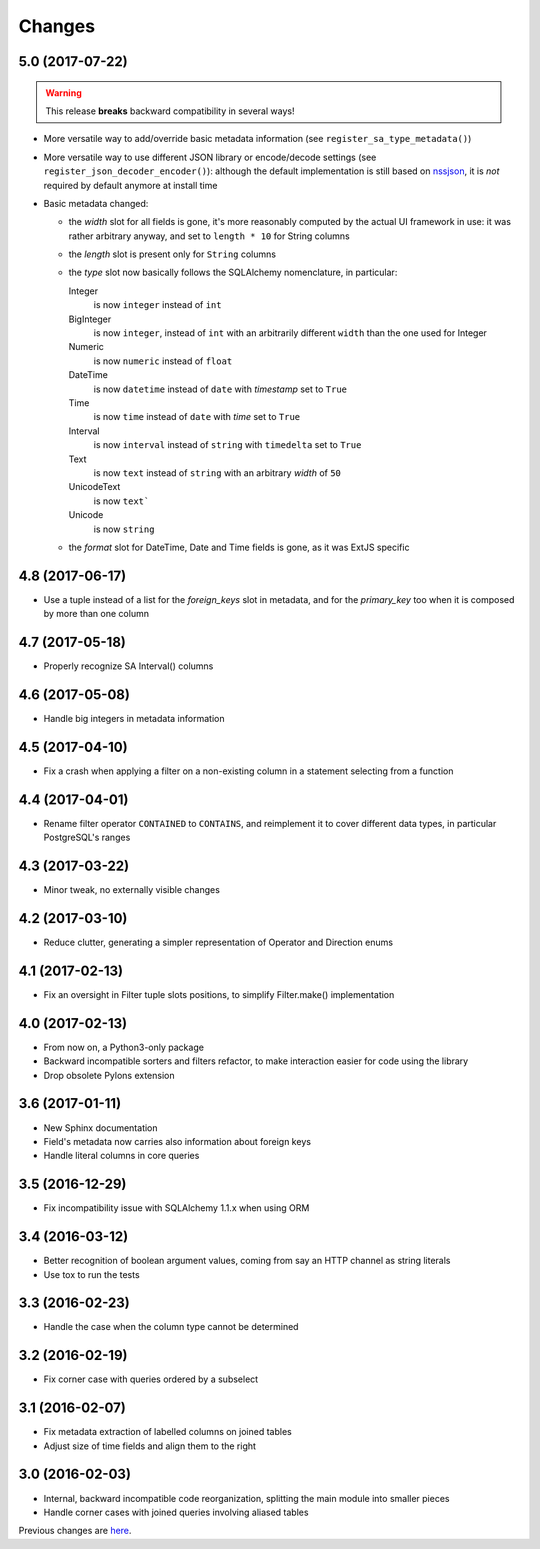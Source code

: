 Changes
-------

5.0 (2017-07-22)
~~~~~~~~~~~~~~~~

.. warning:: This release **breaks** backward compatibility in several ways!

* More versatile way to add/override basic metadata information (see
  ``register_sa_type_metadata()``)

* More versatile way to use different JSON library or encode/decode settings (see
  ``register_json_decoder_encoder()``): although the default implementation is still based on
  nssjson__, it is *not* required by default anymore at install time

* Basic metadata changed:

  - the `width` slot for all fields is gone, it's more reasonably computed by the actual UI
    framework in use: it was rather arbitrary anyway, and set to ``length * 10`` for String
    columns

  - the `length` slot is present only for ``String`` columns

  - the `type` slot now basically follows the SQLAlchemy nomenclature, in particular:

    Integer
      is now ``integer`` instead of ``int``

    BigInteger
      is now ``integer``, instead of ``int`` with an arbitrarily different ``width`` than the
      one used for Integer

    Numeric
      is now ``numeric`` instead of ``float``

    DateTime
      is now ``datetime`` instead of ``date`` with `timestamp` set to ``True``

    Time
      is now ``time`` instead of ``date`` with `time` set to ``True``

    Interval
      is now ``interval`` instead of ``string`` with ``timedelta`` set to ``True``

    Text
      is now ``text`` instead of ``string`` with an arbitrary `width` of ``50``

    UnicodeText
      is now ``text```

    Unicode
      is now ``string``

  - the `format` slot for DateTime, Date and Time fields is gone, as it was ExtJS specific

__ https://pypi.python.org/pypi/nssjson


4.8 (2017-06-17)
~~~~~~~~~~~~~~~~

* Use a tuple instead of a list for the `foreign_keys` slot in metadata, and for the
  `primary_key` too when it is composed by more than one column


4.7 (2017-05-18)
~~~~~~~~~~~~~~~~

* Properly recognize SA Interval() columns


4.6 (2017-05-08)
~~~~~~~~~~~~~~~~

* Handle big integers in metadata information


4.5 (2017-04-10)
~~~~~~~~~~~~~~~~

* Fix a crash when applying a filter on a non-existing column in a statement selecting from a
  function


4.4 (2017-04-01)
~~~~~~~~~~~~~~~~

* Rename filter operator ``CONTAINED`` to ``CONTAINS``, and reimplement it to cover different
  data types, in particular PostgreSQL's ranges


4.3 (2017-03-22)
~~~~~~~~~~~~~~~~

* Minor tweak, no externally visible changes


4.2 (2017-03-10)
~~~~~~~~~~~~~~~~

* Reduce clutter, generating a simpler representation of Operator and Direction enums


4.1 (2017-02-13)
~~~~~~~~~~~~~~~~

* Fix an oversight in Filter tuple slots positions, to simplify Filter.make() implementation


4.0 (2017-02-13)
~~~~~~~~~~~~~~~~

* From now on, a Python3-only package

* Backward incompatible sorters and filters refactor, to make interaction easier for code using
  the library

* Drop obsolete Pylons extension


3.6 (2017-01-11)
~~~~~~~~~~~~~~~~

* New Sphinx documentation

* Field's metadata now carries also information about foreign keys

* Handle literal columns in core queries


3.5 (2016-12-29)
~~~~~~~~~~~~~~~~

* Fix incompatibility issue with SQLAlchemy 1.1.x when using ORM


3.4 (2016-03-12)
~~~~~~~~~~~~~~~~

* Better recognition of boolean argument values, coming from say an HTTP channel as string
  literals

* Use tox to run the tests


3.3 (2016-02-23)
~~~~~~~~~~~~~~~~

* Handle the case when the column type cannot be determined


3.2 (2016-02-19)
~~~~~~~~~~~~~~~~

* Fix corner case with queries ordered by a subselect


3.1 (2016-02-07)
~~~~~~~~~~~~~~~~

* Fix metadata extraction of labelled columns on joined tables

* Adjust size of time fields and align them to the right


3.0 (2016-02-03)
~~~~~~~~~~~~~~~~

* Internal, backward incompatible code reorganization, splitting the main module into smaller
  pieces

* Handle corner cases with joined queries involving aliased tables


Previous changes are here__.

__ https://bitbucket.org/lele/metapensiero.sqlalchemy.proxy/src/master/OLDERCHANGES.rst
